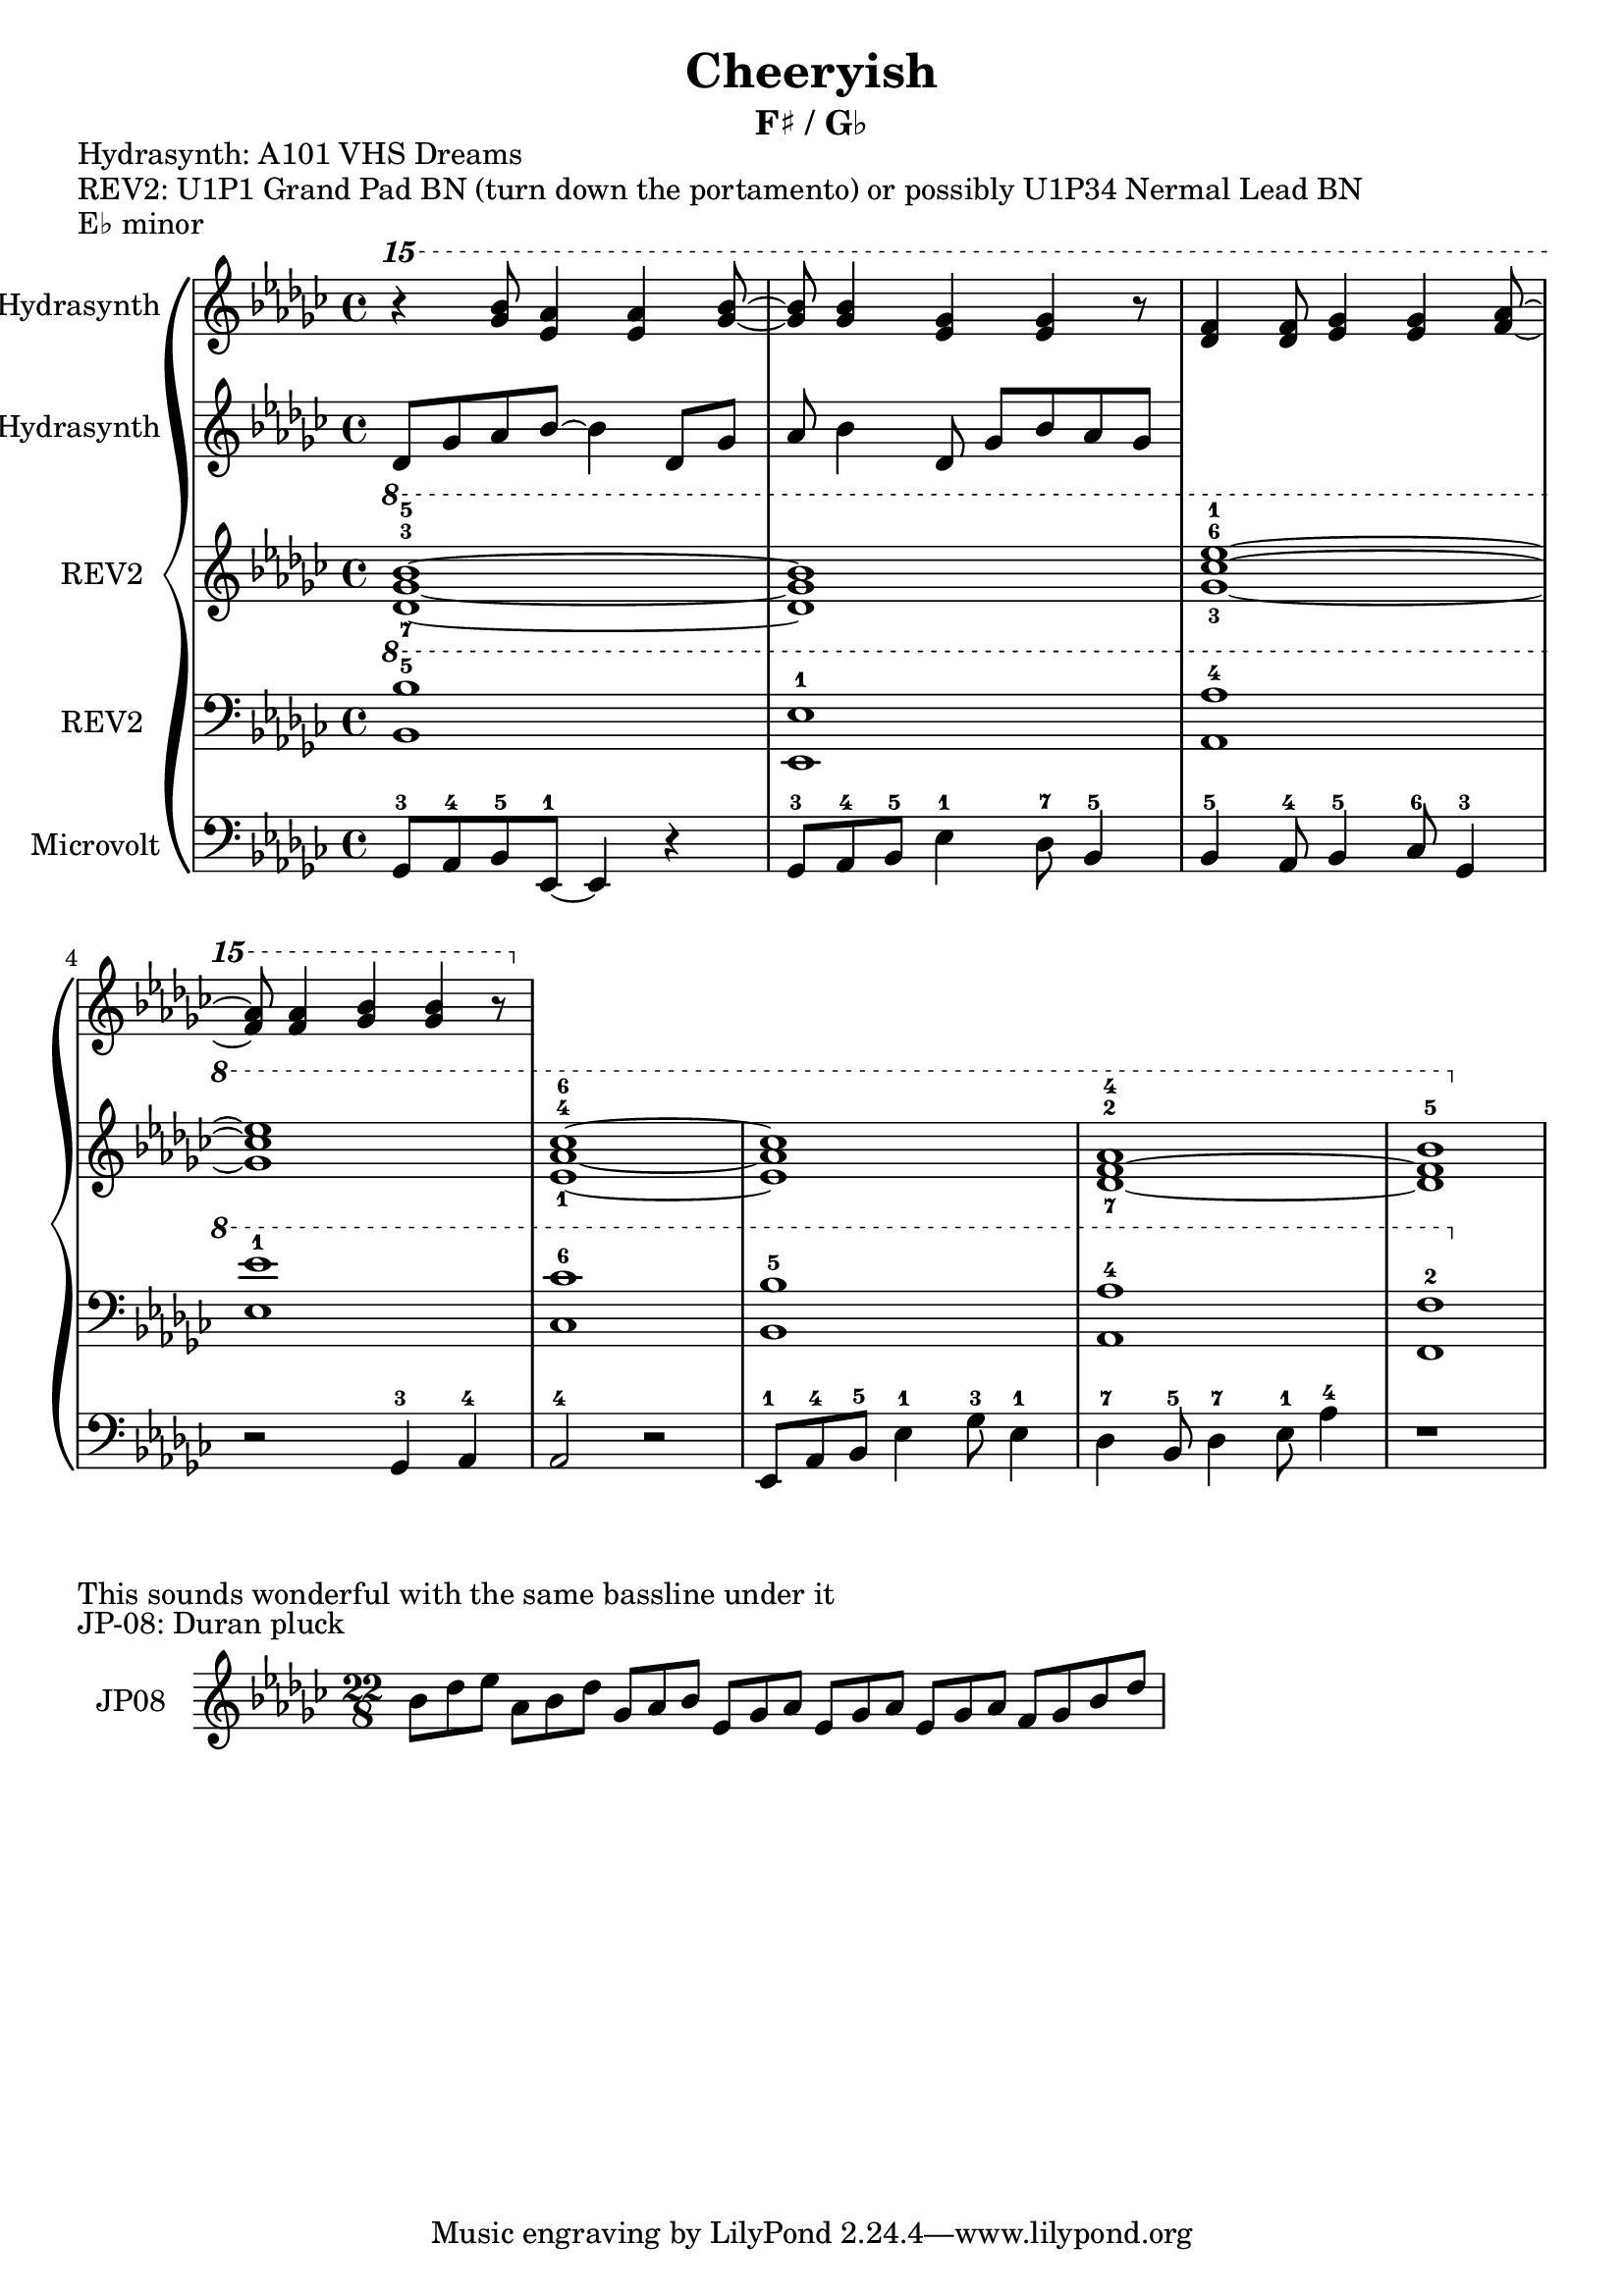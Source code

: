 \version "2.20.0"
\language "english"

\header {
  title = "Cheeryish"
  subtitle = "F♯ / G♭"
}

\markup "Hydrasynth: A101 VHS Dreams"
\markup "REV2: U1P1 Grand Pad BN (turn down the portamento) or possibly U1P34 Nermal Lead BN"
\markup "E♭ minor"

\new GrandStaff <<
  \new Staff \with { instrumentName = "Hydrasynth" } \relative c'''' {
    \key ef \minor
    \ottava 2
    r4 <gf bf>8 <ef af>4 <ef af>4 <gf bf>8~ | % 1 
    <gf bf>8 <gf bf>4 <ef gf>4 <ef gf>4 r8 | % 2
    <df f>4 <df f>8 <ef gf>4 <ef gf>4 <af f>8~ | % 3
    <af f>8 <af f>4 <gf bf>4 <gf bf>4 r8 | % 4
  }
  \new Staff \with { instrumentName = "Hydrasynth" } \relative c' {
    \key ef \minor
    df8 gf af bf8~ bf4 df,8 gf | % 1
    af bf4 df,
    8 gf bf af gf
  }
  \new Staff \with { instrumentName = "REV2" } \relative c'' {
    \key ef \minor
    \ottava 1
    <df-7 gf-3 bf-5>1~ | % 1 
    <df gf bf>1 | % 2
    <gf-3 cf-6 ef-1>1~ | % 3
    <gf cf ef>1 | % 4
    <ef-1 af-4 cf-6>1~ | % 5
    <ef af cf>1 | % 6
    <df-7~ f-2~ af-4>1 | % 7
    <df f bf-5>1 | % 8
  }
  \new Staff \with { instrumentName = "REV2" } \relative c' {
    \key ef \minor
    \clef bass
    \ottava 1
    <bf bf'-5>1 | % 1
    <ef, ef'-1>1 | % 2
    <af af'-4>1 | % 3
    <ef' ef'-1>1 | % 4
    <cf cf'-6>1 | % 5
    <bf bf'-5>1 | % 6
    <af af'-4>1 | % 7
    <f f'-2>1 | % 8
  }
  \new Staff \with { instrumentName = "Microvolt" } \relative c {
    \key ef \minor
    \clef bass
    gf8-3 af-4 bf-5 ef,-1~ ef4 r4 | % 1
    gf8-3 af-4 bf-5 ef4-1 df8-7 bf4-5 | % 2
    bf4-5 af8-4 bf4-5 cf8-6 gf4-3 | % 3
    r2 gf4-3 af-4 | % 4
    af2-4 r2 | % 5
    ef8-1 af-4 bf-5 ef4-1 gf8-3 ef4-1 | % 6
    df4-7 bf8-5 df4-7 ef8-1 af4-4 | % 7
    r1 | % 8
  }
>>

\markup "This sounds wonderful with the same bassline under it"
\markup "JP-08: Duran pluck"

\new GrandStaff <<
  \new Staff \with { instrumentName = "JP08" } \relative c'' {
    \key ef \minor
    \time 22/8
    bf8[ df ef] af,[ bf df] gf,[ af bf] ef,[ gf af] ef[ gf af] ef[ gf af] f[ gf bf df] |
  }
>>
